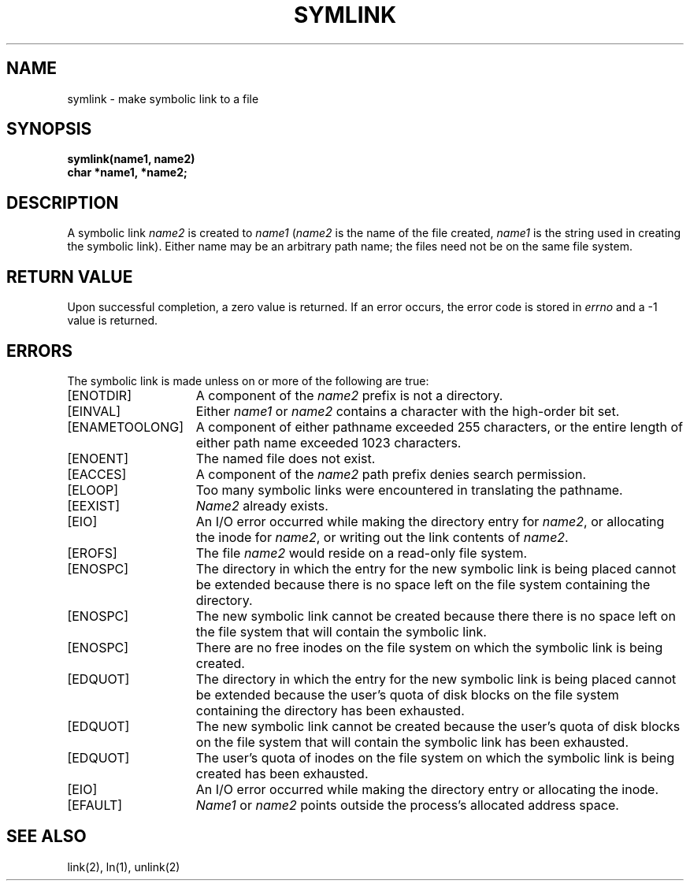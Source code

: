 .\" Copyright (c) 1983 The Regents of the University of California.
.\" All rights reserved.
.\"
.\" Redistribution and use in source and binary forms, with or without
.\" modification, are permitted provided that the following conditions
.\" are met:
.\" 1. Redistributions of source code must retain the above copyright
.\"    notice, this list of conditions and the following disclaimer.
.\" 2. Redistributions in binary form must reproduce the above copyright
.\"    notice, this list of conditions and the following disclaimer in the
.\"    documentation and/or other materials provided with the distribution.
.\" 3. All advertising materials mentioning features or use of this software
.\"    must display the following acknowledgement:
.\"	This product includes software developed by the University of
.\"	California, Berkeley and its contributors.
.\" 4. Neither the name of the University nor the names of its contributors
.\"    may be used to endorse or promote products derived from this software
.\"    without specific prior written permission.
.\"
.\" THIS SOFTWARE IS PROVIDED BY THE REGENTS AND CONTRIBUTORS ``AS IS'' AND
.\" ANY EXPRESS OR IMPLIED WARRANTIES, INCLUDING, BUT NOT LIMITED TO, THE
.\" IMPLIED WARRANTIES OF MERCHANTABILITY AND FITNESS FOR A PARTICULAR PURPOSE
.\" ARE DISCLAIMED.  IN NO EVENT SHALL THE REGENTS OR CONTRIBUTORS BE LIABLE
.\" FOR ANY DIRECT, INDIRECT, INCIDENTAL, SPECIAL, EXEMPLARY, OR CONSEQUENTIAL
.\" DAMAGES (INCLUDING, BUT NOT LIMITED TO, PROCUREMENT OF SUBSTITUTE GOODS
.\" OR SERVICES; LOSS OF USE, DATA, OR PROFITS; OR BUSINESS INTERRUPTION)
.\" HOWEVER CAUSED AND ON ANY THEORY OF LIABILITY, WHETHER IN CONTRACT, STRICT
.\" LIABILITY, OR TORT (INCLUDING NEGLIGENCE OR OTHERWISE) ARISING IN ANY WAY
.\" OUT OF THE USE OF THIS SOFTWARE, EVEN IF ADVISED OF THE POSSIBILITY OF
.\" SUCH DAMAGE.
.\"
.\"	@(#)symlink.2	6.5 (Berkeley) 06/23/90
.\"
.TH SYMLINK 2 ""
.UC 5
.SH NAME
symlink \- make symbolic link to a file
.SH SYNOPSIS
.nf
.ft B
symlink(name1, name2)
char *name1, *name2;
.fi
.ft R
.SH DESCRIPTION
A symbolic link
.I name2
is created to
.IR name1
(\fIname2\fP is the name of the
file created, \fIname1\fP is the string
used in creating the symbolic link).
Either name may be an arbitrary path name; the files need not
be on the same file system.
.SH "RETURN VALUE
Upon successful completion, a zero value is returned.
If an error occurs, the error code is stored in \fIerrno\fP
and a \-1 value is returned.
.SH "ERRORS
The symbolic link is made unless on or more of the
following are true:
.TP 15
[ENOTDIR]
A component of the \fIname2\fP prefix is not a directory.
.TP 15
[EINVAL]
Either \fIname1\fP or \fIname2\fP
contains a character with the high-order bit set.
.TP 15
[ENAMETOOLONG]
A component of either pathname exceeded 255 characters,
or the entire length of either path name exceeded 1023 characters.
.TP 15
[ENOENT]
The named file does not exist.
.TP 15
[EACCES]
A component of the \fIname2\fP path prefix denies search permission.
.TP 15
[ELOOP]
Too many symbolic links were encountered in translating the pathname.
.TP 15
[EEXIST]
\fIName2\fP already exists.
.TP 15
[EIO]
An I/O error occurred while making the directory entry for \fIname2\fP,
or allocating the inode for \fIname2\fP,
or writing out the link contents of \fIname2\fP.
.TP 15
[EROFS]
The file \fIname2\fP would reside on a read-only file system.
.TP 15
[ENOSPC]
The directory in which the entry for the new symbolic link is being placed
cannot be extended because there is no space left on the file
system containing the directory.
.TP 15
[ENOSPC]
The new symbolic link cannot be created because there
there is no space left on the file
system that will contain the symbolic link.
.TP 15
[ENOSPC]
There are no free inodes on the file system on which the
symbolic link is being created.
.TP 15
[EDQUOT]
The directory in which the entry for the new symbolic link
is being placed cannot be extended because the
user's quota of disk blocks on the file system
containing the directory has been exhausted.
.TP 15
[EDQUOT]
The new symbolic link cannot be created because the user's
quota of disk blocks on the file system that will
contain the symbolic link has been exhausted.
.TP 15
[EDQUOT]
The user's quota of inodes on the file system on
which the symbolic link is being created has been exhausted.
.TP 15
[EIO]
An I/O error occurred while making the directory entry or allocating the inode.
.TP 15
[EFAULT]
.I Name1
or
.I name2
points outside the process's allocated address space.
.SH "SEE ALSO"
link(2), ln(1), unlink(2)
